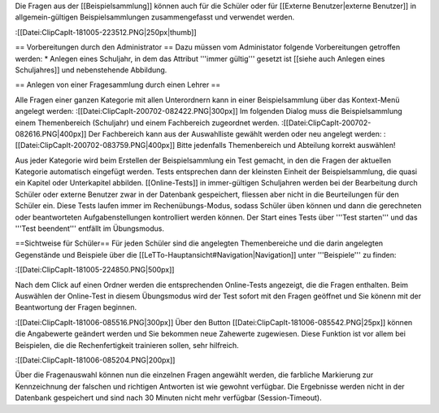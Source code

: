 Die Fragen aus der [[Beispielsammlung]] können auch für die Schüler oder für [[Externe Benutzer|externe Benutzer]] in allgemein-gültigen Beispielsammlungen zusammengefasst und verwendet werden.

:[[Datei:ClipCapIt-181005-223512.PNG|250px|thumb]]

== Vorbereitungen durch den Administrator ==
Dazu müssen vom Administator folgende Vorbereitungen getroffen werden:
* Anlegen eines Schuljahr, in dem das Attribut '''immer gültig''' gesetzt ist [[siehe auch Anlegen eines Schuljahres]] und nebenstehende Abbildung.

== Anlegen von einer Fragesammlung durch einen Lehrer ==

Alle Fragen einer ganzen Kategorie mit allen Unterordnern kann in einer Beispielsammlung über das Kontext-Menü angelegt werden:
:[[Datei:ClipCapIt-200702-082422.PNG|300px]]
Im folgenden Dialog muss die Beispielsammlung einem Themenbereich (Schuljahr) und einem Fachbereich zugeordnet werden.
:[[Datei:ClipCapIt-200702-082616.PNG|400px]]
Der Fachbereich kann aus der Auswahlliste gewählt werden oder neu angelegt werden:
:[[Datei:ClipCapIt-200702-083759.PNG|400px]]
Bitte jedenfalls Themenbereich und Abteilung korrekt auswählen!


Aus jeder Kategorie wird beim Erstellen der Beispielsammlung ein Test gemacht, in den die Fragen der aktuellen Kategorie automatisch eingefügt werden. Tests entsprechen dann der kleinsten Einheit der Beispielsammlung, die quasi ein Kapitel oder Unterkapitel abbilden. [[Online-Tests]] in immer-gültigen Schuljahren werden bei der Bearbeitung durch Schüler oder externe Benutzer zwar in der Datenbank gespeichert, fliessen aber nicht in die Beurteilungen für den Schüler ein. Diese Tests laufen immer im Rechenübungs-Modus, sodass Schüler üben können und dann die gerechneten oder beantworteten Aufgabenstellungen kontrolliert werden können. Der Start eines Tests über '''Test starten''' und das '''Test beendent''' entfällt im Übungsmodus.

==Sichtweise für Schüler==
Für jeden Schüler sind die angelegten Themenbereiche und die darin angelegten Gegenstände und Beispiele über die [[LeTTo-Hauptansicht#Navigation|Navigation]] unter '''Beispiele''' zu finden:

:[[Datei:ClipCapIt-181005-224850.PNG|500px]]

Nach dem Click auf einen Ordner werden die entsprechenden Online-Tests angezeigt, die die Fragen enthalten. Beim Auswählen der Online-Test in diesem Übungsmodus wird der Test sofort mit den Fragen geöffnet und Sie könenn mit der Beantwortung der Fragen beginnen.

:[[Datei:ClipCapIt-181006-085516.PNG|300px]]
Über den Button [[Datei:ClipCapIt-181006-085542.PNG|25px]] können die Angabewerte geändert werden und Sie bekommen neue Zahewerte zugewiesen. Diese Funktion ist vor allem bei Beispielen, die die Rechenfertigkeit trainieren sollen, sehr hilfreich.

:[[Datei:ClipCapIt-181006-085204.PNG|200px]]

Über die Fragenauswahl können nun die einzelnen Fragen angewählt werden, die farbliche Markierung zur Kennzeichnung der falschen und richtigen Antworten ist wie gewohnt verfügbar. Die Ergebnisse werden nicht in der Datenbank gespeichert und sind nach 30 Minuten nicht mehr verfügbar (Session-Timeout).

